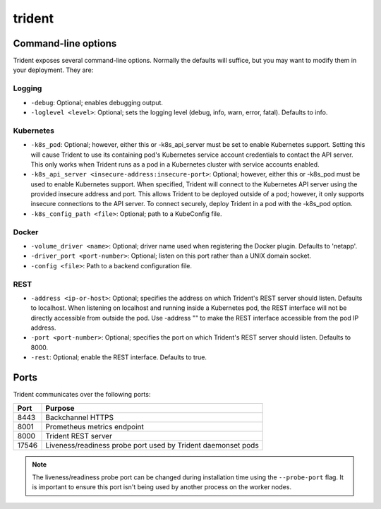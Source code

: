 #######
trident
#######

Command-line options
--------------------

Trident exposes several command-line options. Normally the defaults will suffice, but you may want to modify them in
your deployment. They are:

Logging
"""""""

* ``-debug``: Optional; enables debugging output.
* ``-loglevel <level>``: Optional; sets the logging level (debug, info, warn, error, fatal). Defaults to info.

Kubernetes
""""""""""

* ``-k8s_pod``: Optional; however, either this or -k8s_api_server must be set to enable Kubernetes support. Setting this will cause Trident to use its containing pod's Kubernetes service account credentials to contact the API server. This only works when Trident runs as a pod in a Kubernetes cluster with service accounts enabled.
* ``-k8s_api_server <insecure-address:insecure-port>``: Optional; however, either this or -k8s_pod must be used to enable Kubernetes support. When specified, Trident will connect to the Kubernetes API server using the provided insecure address and port. This allows Trident to be deployed outside of a pod; however, it only supports insecure connections to the API server. To connect securely, deploy Trident in a pod with the -k8s_pod option.
* ``-k8s_config_path <file>``: Optional; path to a KubeConfig file.

Docker
""""""

* ``-volume_driver <name>``: Optional; driver name used when registering the Docker plugin. Defaults to 'netapp'.
* ``-driver_port <port-number>``: Optional; listen on this port rather than a UNIX domain socket.
* ``-config <file>``: Path to a backend configuration file.

REST
""""

* ``-address <ip-or-host>``: Optional; specifies the address on which Trident's REST server should listen. Defaults to localhost. When listening on localhost and running inside a Kubernetes pod, the REST interface will not be directly accessible from outside the pod. Use -address "" to make the REST interface accessible from the pod IP address.
* ``-port <port-number>``: Optional; specifies the port on which Trident's REST server should listen. Defaults to 8000.
* ``-rest``: Optional; enable the REST interface. Defaults to true.

Ports
-----

Trident communicates over the following ports:

======== ============================================================
  Port            Purpose
======== ============================================================
8443     Backchannel HTTPS
8001     Prometheus metrics endpoint
8000     Trident REST server
17546    Liveness/readiness probe port used by Trident daemonset pods
======== ============================================================

.. Note::

  The liveness/readiness probe port can be changed during installation time using the ``--probe-port`` flag. It is important to ensure this port isn't being used by another process on the worker nodes. 
